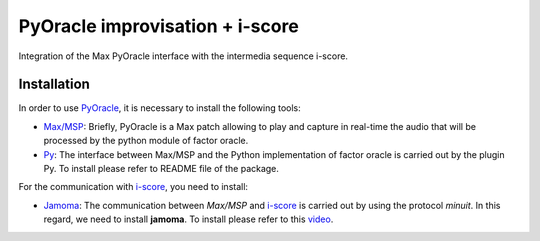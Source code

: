 ================================
PyOracle improvisation + i-score
================================

Integration of the Max PyOracle interface with the intermedia sequence
i-score.

Installation
~~~~~~~~~~~~

In order to use `PyOracle <https://github.com/himito/PyOracle_I-score>`_, it is necessary to install the following tools:

- `Max/MSP <https://cycling74.com/>`_: Briefly, PyOracle is a Max
  patch allowing to play and capture in real-time the audio that will
  be processed by the python module of factor oracle.

- `Py <https://github.com/himito/py-mac>`_: The interface between
  Max/MSP and the Python implementation of factor oracle is carried
  out by the plugin Py. To install please refer to README file of the
  package.

For the communication with `i-score <https://github.com/OSSIA/i-score>`_, you need to install:

- `Jamoma <https://github.com/himito/Jamoma>`_: The communication between
  *Max/MSP* and `i-score <https://github.com/OSSIA/i-score>`_ is
  carried out by using the protocol *minuit*. In this regard, we need
  to install **jamoma**. To install please refer to this `video
  <https://vimeo.com/161361407>`_.
